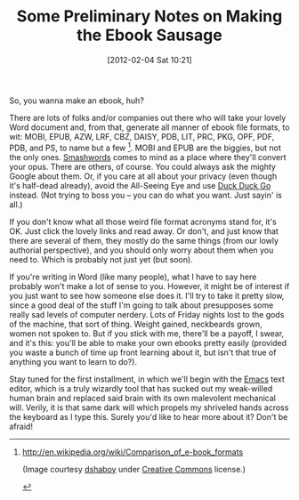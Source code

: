 #+POSTID: 137
#+DATE: [2012-02-04 Sat 10:21]
#+OPTIONS: toc:nil num:nil todo:nil pri:nil tags:nil ^:nil TeX:nil
#+CATEGORY: General, Ebooks, How-To
#+TAGS: jelec, ebooks, computers, how-to
#+DESCRIPTION:
#+TITLE: Some Preliminary Notes on Making the Ebook Sausage

[[./img/08-wizard.jpg]]

So, you wanna make an ebook, huh?

There are lots of folks and/or companies out there who will take your lovely Word document and, from that, generate all manner of ebook file formats, to wit: MOBI, EPUB, AZW, LRF, CBZ, DAISY, PDB, LIT, PRC, PKG, OPF, PDF, PDB, and PS, to name but a few [1]. MOBI and EPUB are the biggies, but not the only ones. [[http://www.smashwords.com/][Smashwords]] comes to mind as a place where they'll convert your opus. There are others, of course. You could always ask the mighty Google about them. Or, if you care at all about your privacy (even though it's half-dead already), avoid the All-Seeing Eye and use [[http://duckduckgo.com/][Duck Duck Go]] instead. (Not trying to boss you -- you can do what you want. Just sayin' is all.)

If you don't know what all those weird file format acronyms stand for, it's OK. Just click the lovely links and read away. Or don't, and just know that there are several of them, they mostly do the same things (from our lowly authorial perspective), and you should only worry about them when you need to. Which is probably not just yet (but soon).

If you're writing in Word (like many people), what I have to say here probably won't make a lot of sense to you. However, it might be of interest if you just want to see how someone else does it. I'll try to take it pretty slow, since a good deal of the stuff I'm going to talk about presupposes some really sad levels of computer nerdery. Lots of Friday nights lost to the gods of the machine, that sort of thing. Weight gained, neckbeards grown, women not spoken to. But if you stick with me, there'll be a payoff, I swear, and it's this: you'll be able to make your own ebooks pretty easily (provided you waste a bunch of time up front learning about it, but isn't that true of anything you want to learn to do?).

Stay tuned for the first installment, in which we'll begin with the [[http://www.gnu.org/software/emacs][Emacs]] text editor, which is a truly wizardly tool that has sucked out my weak-willed human brain and replaced said brain with its own malevolent mechanical will. Verily, it is that same dark will which propels my shriveled hands across the keyboard as I type this. Surely you'd like to hear more about it? Don't be afraid!

[1] http://en.wikipedia.org/wiki/Comparison_of_e-book_formats

(Image courtesy [[http://www.flickr.com/photos/dshaboy/][dshaboy]] under [[http://creativecommons.org/licenses/by-nc-nd/2.0/][Creative Commons]] license.)

#+./img/08-wizard.jpg http://jelec.files.wordpress.com/2012/02/wpid-08-wizard.jpg
